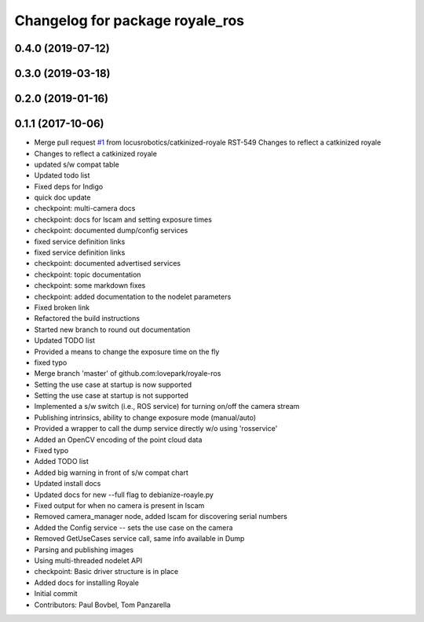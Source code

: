^^^^^^^^^^^^^^^^^^^^^^^^^^^^^^^^
Changelog for package royale_ros
^^^^^^^^^^^^^^^^^^^^^^^^^^^^^^^^

0.4.0 (2019-07-12)
------------------

0.3.0 (2019-03-18)
------------------

0.2.0 (2019-01-16)
------------------

0.1.1 (2017-10-06)
------------------
* Merge pull request `#1 <https://github.com/locusrobotics/royale_ros/issues/1>`_ from locusrobotics/catkinized-royale
  RST-549 Changes to reflect a catkinized royale
* Changes to reflect a catkinized royale
* updated s/w compat table
* Updated todo list
* Fixed deps for Indigo
* quick doc update
* checkpoint: multi-camera docs
* checkpoint: docs for lscam and setting exposure times
* checkpoint: documented dump/config services
* fixed service definition links
* fixed service definition links
* checkpoint: documented advertised services
* checkpoint: topic documentation
* checkpoint: some markdown fixes
* checkpoint: added documentation to the nodelet parameters
* Fixed broken link
* Refactored the build instructions
* Started new branch to round out documentation
* Updated TODO list
* Provided a means to change the exposure time on the fly
* fixed typo
* Merge branch 'master' of github.com:lovepark/royale-ros
* Setting the use case at startup is now supported
* Setting the use case at startup is not supported
* Implemented a s/w switch (i.e., ROS service) for turning on/off the camera stream
* Publishing intrinsics, ability to change exposure mode (manual/auto)
* Provided a wrapper to call the dump service directly w/o using 'rosservice'
* Added an OpenCV encoding of the point cloud data
* Fixed typo
* Added TODO list
* Added big warning in front of s/w compat chart
* Updated install docs
* Updated docs for new --full flag to debianize-roayle.py
* Fixed output for when no camera is present in lscam
* Removed camera_manager node, added lscam for discovering serial numbers
* Added the Config service -- sets the use case on the camera
* Removed GetUseCases service call, same info available in Dump
* Parsing and publishing images
* Using multi-threaded nodelet API
* checkpoint: Basic driver structure is in place
* Added docs for installing Royale
* Initial commit
* Contributors: Paul Bovbel, Tom Panzarella
